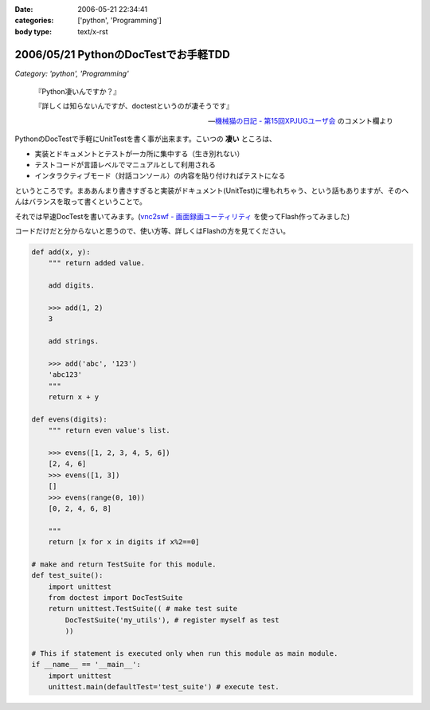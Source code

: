 :date: 2006-05-21 22:34:41
:categories: ['python', 'Programming']
:body type: text/x-rst

=====================================
2006/05/21 PythonのDocTestでお手軽TDD
=====================================

*Category: 'python', 'Programming'*

.. epigraph::

  『Python凄いんですか？』

  『詳しくは知らないんですが、doctestというのが凄そうです』

  -- `機械猫の日記 - 第15回XPJUGユーザ会`_ のコメント欄より


.. _`機械猫の日記 - 第15回XPJUGユーザ会`: http://d.hatena.ne.jp/kikaineko/20060520#p1

PythonのDocTestで手軽にUnitTestを書く事が出来ます。こいつの **凄い** ところは、

- 実装とドキュメントとテストが一カ所に集中する（生き別れない）
- テストコードが言語レベルでマニュアルとして利用される
- インタラクティブモード（対話コンソール）の内容を貼り付ければテストになる

というところです。まああんまり書きすぎると実装がドキュメント(UnitTest)に埋もれちゃう、という話もありますが、そのへんはバランスを取って書くということで。

それでは早速DocTestを書いてみます。(`vnc2swf - 画面録画ユーティリティ`_ を使ってFlash作ってみました)


.. _`vnc2swf - 画面録画ユーティリティ`: http://www.unixuser.org/~euske/vnc2swf/index-j.html

.. :extend type: text/x-rst
.. :extend:
コードだけだと分からないと思うので、使い方等、詳しくはFlashの方を見てください。

.. code-block:: python

    def add(x, y):
        """ return added value.
        
        add digits.
        
        >>> add(1, 2)
        3
        
        add strings.
        
        >>> add('abc', '123')
        'abc123'
        """
        return x + y
    
    def evens(digits):
        """ return even value's list.
    
        >>> evens([1, 2, 3, 4, 5, 6])
        [2, 4, 6]
        >>> evens([1, 3])
        []
        >>> evens(range(0, 10))
        [0, 2, 4, 6, 8]
    
        """
        return [x for x in digits if x%2==0]
    
    # make and return TestSuite for this module.
    def test_suite():
        import unittest
        from doctest import DocTestSuite
        return unittest.TestSuite(( # make test suite
            DocTestSuite('my_utils'), # register myself as test
            ))
    
    # This if statement is executed only when run this module as main module.
    if __name__ == '__main__':
        import unittest
        unittest.main(defaultTest='test_suite') # execute test.


.. :comments:
.. :comment id: 2006-05-21.3484458793
.. :title: Re:PythonのDocTestでお手軽TDD
.. :author: kikaineko
.. :date: 2006-05-21 22:49:08
.. :email: 
.. :url: 
.. :body:
.. さっそくフラッシュ拝見させていただきました。
.. これは凄いですね！！確かに対話モードで試してみて、それを貼り付けるってのはアリですよね！！
.. おーかっこいい！！
.. 
.. :comments:
.. :comment id: 2006-05-21.0364105491
.. :title: Re:PythonのDocTestでお手軽TDD
.. :author: 清水川
.. :date: 2006-05-21 23:17:16
.. :email: 
.. :url: 
.. :body:
.. 反応はやっ！（笑
.. 
.. 日本ではPythonって何？状態なので、こういう機能が意外と知られてないんですよね‥‥。実際便利ですよー。
.. 
.. :Trackbacks:
.. :TrackbackID: 2006-05-21.8311522462
.. :title: [ruby]RubyでDocTest
.. :BlogName: 機械猫の日記
.. :url: http://d.hatena.ne.jp/kikaineko/20060521#p1
.. :date: 2006-05-21 23:13:51
.. :body:
..  一昨日のXPユーザ会でpythonにDocTestなる非常にクールな機能があることを教えてもらった。 詳しくはこちら http://www.python.jp/doc/release/lib/module-doctest.html ↓こちらは清水川さんのフラッシュ付き解説 http://www.freia.jp/taka/blog/347 これならTDD×Rubyの迷
.. 
.. :Trackbacks:
.. :TrackbackID: 2006-05-22.8938078777
.. :title: [Python]PythonのDocTestはすごいらしい :-)
.. :BlogName: きむだらど〜日記
.. :url: http://d.hatena.ne.jp/afukui/20060522/1148267741
.. :date: 2006-05-22 12:18:14
.. :body:
..  XPJUGのユーザー会で清水川さんがid:kikainekoさんにその素晴らしさをレクチャーしていたみたい。(^_^) PythonのDocTestでお手軽TDD by 清水川さん http://www.freia.jp/taka/blog/347 Flushでも作成されていて、これを見るとよく分かりますね。 おー、かっこいい！関数内に
.. 
